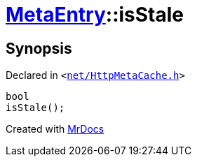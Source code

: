 [#MetaEntry-isStale]
= xref:MetaEntry.adoc[MetaEntry]::isStale
:relfileprefix: ../
:mrdocs:


== Synopsis

Declared in `&lt;https://github.com/PrismLauncher/PrismLauncher/blob/develop/launcher/net/HttpMetaCache.h#L52[net&sol;HttpMetaCache&period;h]&gt;`

[source,cpp,subs="verbatim,replacements,macros,-callouts"]
----
bool
isStale();
----



[.small]#Created with https://www.mrdocs.com[MrDocs]#
